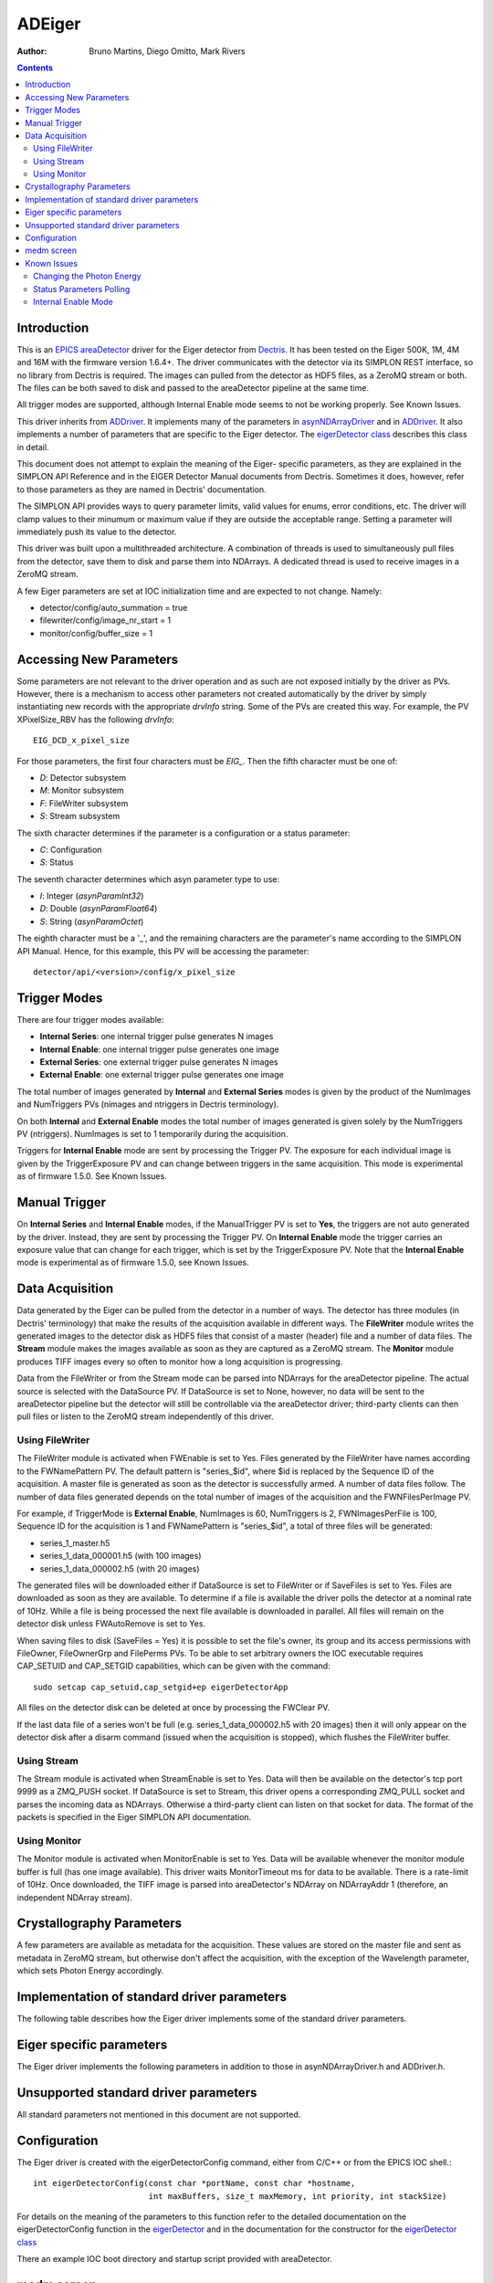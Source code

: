 =======
ADEiger
=======

:author: Bruno Martins, Diego Omitto, Mark Rivers


.. _eigerDetector: ../areaDetectorDoxygenHTML/eiger_detector_8cpp.html
.. _eigerDetector class: ../areaDetectorDoxygenHTML/classeiger_detector.html
.. _ADDriver: ../ADCore/ADDriver.html
.. _Dectris: http://www.dectris.com
.. _areaDetector: ../index.html
.. _EPICS: http://www.aps.anl.gov/epics
.. _asynNDArrayDriver: ../ADCore/NDArray.html#asynndarraydriver


.. contents:: Contents

Introduction
------------

This is an `EPICS`_ `areaDetector`_ driver for the Eiger detector
from `Dectris`_. It has been tested on the Eiger 500K, 1M, 4M and 16M
with the firmware version 1.6.4+. The driver communicates with the
detector via its SIMPLON REST interface, so no library from Dectris is
required. The images can pulled from the detector as HDF5 files, as a
ZeroMQ stream or both. The files can be both saved to disk and passed
to the areaDetector pipeline at the same time.

All trigger modes are supported, although Internal Enable mode seems
to not be working properly. See Known Issues.

This driver inherits from `ADDriver`_. It implements many of the
parameters in `asynNDArrayDriver`_ and in `ADDriver`_. It
also implements a number of parameters that are specific to the Eiger
detector. The `eigerDetector class`_ describes this
class in detail.

This document does not attempt to explain the meaning of the Eiger-
specific parameters, as they are explained in the SIMPLON API
Reference and in the EIGER Detector Manual documents from Dectris.
Sometimes it does, however, refer to those parameters as they are
named in Dectris' documentation.

The SIMPLON API provides ways to query parameter limits, valid values
for enums, error conditions, etc. The driver will clamp values to
their minumum or maximum value if they are outside the acceptable
range. Setting a parameter will immediately push its value to the
detector.

This driver was built upon a multithreaded architecture. A combination
of threads is used to simultaneously pull files from the detector,
save them to disk and parse them into NDArrays. A dedicated thread is
used to receive images in a ZeroMQ stream.

A few Eiger parameters are set at IOC initialization time and are
expected to not change. Namely:

* detector/config/auto_summation = true
* filewriter/config/image_nr_start = 1
* monitor/config/buffer_size = 1

Accessing New Parameters
------------------------

Some parameters are not relevant to the driver operation and as such
are not exposed initially by the driver as PVs. However, there is a
mechanism to access other parameters not created automatically by the
driver by simply instantiating new records with the appropriate
`drvInfo` string. Some of the PVs are created this way. For example,
the PV XPixelSize_RBV has the following `drvInfo`::

    EIG_DCD_x_pixel_size

For those parameters, the first four characters must be `EIG_`. Then
the fifth character must be one of:

* `D`: Detector subsystem
* `M`: Monitor subsystem
* `F`: FileWriter subsystem
* `S`: Stream subsystem

The sixth character determines if the parameter is a configuration or
a status parameter:

* `C`: Configuration
* `S`: Status

The seventh character determines which asyn parameter type to use:

* `I`: Integer (`asynParamInt32`)
* `D`: Double (`asynParamFloat64`)
* `S`: String (`asynParamOctet`)

The eighth character must be a '_', and the remaining characters are
the parameter's name according to the SIMPLON API Manual. Hence, for
this example, this PV will be accessing the parameter::

    detector/api/<version>/config/x_pixel_size

Trigger Modes
-------------

There are four trigger modes available:

* **Internal Series**: one internal trigger pulse generates N images
* **Internal Enable**: one internal trigger pulse generates one image
* **External Series**: one external trigger pulse generates N images
* **External Enable**: one external trigger pulse generates one image

The total number of images generated by **Internal** and **External
Series** modes is given by the product of the NumImages and
NumTriggers PVs (nimages and ntriggers in Dectris terminology).

On both **Internal** and **External Enable** modes the total number of
images generated is given solely by the NumTriggers PV (ntriggers).
NumImages is set to 1 temporarily during the acquisition.

Triggers for **Internal Enable** mode are sent by processing the
Trigger PV. The exposure for each individual image is given by the
TriggerExposure PV and can change between triggers in the same
acquisition. This mode is experimental as of firmware 1.5.0. See Known
Issues.

Manual Trigger
--------------

On **Internal Series** and **Internal Enable** modes, if the
ManualTrigger PV is set to **Yes**, the triggers are not auto generated by
the driver. Instead, they are sent by processing the Trigger PV. On
**Internal Enable** mode the trigger carries an exposure value that
can change for each trigger, which is set by the TriggerExposure PV.
Note that the **Internal Enable** mode is experimental as of firmware
1.5.0, see Known Issues.

Data Acquisition
----------------

Data generated by the Eiger can be pulled from the detector in a
number of ways. The detector has three modules (in Dectris'
terminology) that make the results of the acquisition available in
different ways. The **FileWriter** module writes the generated images
to the detector disk as HDF5 files that consist of a master (header)
file and a number of data files. The **Stream** module makes the
images available as soon as they are captured as a ZeroMQ stream. The
**Monitor** module produces TIFF images every so often to monitor how
a long acquisition is progressing.

Data from the FileWriter or from the Stream mode can be parsed into
NDArrays for the areaDetector pipeline. The actual source is selected
with the DataSource PV. If DataSource is set to None, however, no data
will be sent to the areaDetector pipeline but the detector will still
be controllable via the areaDetector driver; third-party clients can
then pull files or listen to the ZeroMQ stream independently of this
driver.

Using FileWriter
~~~~~~~~~~~~~~~~

The FileWriter module is activated when FWEnable is set to Yes. Files
generated by the FileWriter have names according to the FWNamePattern
PV. The default pattern is "series_$id", where $id is replaced by the
Sequence ID of the acquisition. A master file is generated as soon as
the detector is successfully armed. A number of data files follow. The
number of data files generated depends on the total number of images
of the acquisition and the FWNFilesPerImage PV.

For example, if TriggerMode is **External Enable**, NumImages is 60,
NumTriggers is 2, FWNImagesPerFile is 100, Sequence ID for the
acquisition is 1 and FWNamePattern is "series_$id", a total of three
files will be generated:

* series_1_master.h5
* series_1_data_000001.h5 (with 100 images)
* series_1_data_000002.h5 (with 20 images)

The generated files will be downloaded either if DataSource is set to
FileWriter or if SaveFiles is set to Yes. Files are downloaded as soon
as they are available. To determine if a file is available the driver
polls the detector at a nominal rate of 10Hz. While a file is being
processed the next file available is downloaded in parallel. All files
will remain on the detector disk unless FWAutoRemove is set to Yes.

When saving files to disk (SaveFiles = Yes) it is possible to set the
file's owner, its group and its access permissions with FileOwner,
FileOwnerGrp and FilePerms PVs. To be able to set arbitrary owners the
IOC executable requires CAP_SETUID and CAP_SETGID capabilities, which
can be given with the command::

    sudo setcap cap_setuid,cap_setgid+ep eigerDetectorApp

All files on the detector disk can be deleted at once by processing
the FWClear PV.

If the last data file of a series won't be full (e.g.
series_1_data_000002.h5 with 20 images) then it will only appear on
the detector disk after a disarm command (issued when the acquisition
is stopped), which flushes the FileWriter buffer.

Using Stream
~~~~~~~~~~~~

The Stream module is activated when StreamEnable is set to Yes. Data
will then be available on the detector's tcp port 9999 as a ZMQ_PUSH
socket. If DataSource is set to Stream, this driver opens a
corresponding ZMQ_PULL socket and parses the incoming data as
NDArrays. Otherwise a third-party client can listen on that socket for
data. The format of the packets is specified in the Eiger SIMPLON API
documentation.

Using Monitor
~~~~~~~~~~~~~

The Monitor module is activated when MonitorEnable is set to Yes. Data
will be available whenever the monitor module buffer is full (has one
image available). This driver waits MonitorTimeout ms for data to be
available. There is a rate-limit of 10Hz. Once downloaded, the TIFF
image is parsed into areaDetector's NDArray on NDArrayAddr 1
(therefore, an independent NDArray stream).

Crystallography Parameters
---------------------------

A few parameters are available as metadata for the acquisition. These
values are stored on the master file and sent as metadata in ZeroMQ
stream, but otherwise don't affect the acquisition, with the exception
of the Wavelength parameter, which sets Photon Energy accordingly.

Implementation of standard driver parameters
--------------------------------------------

The following table describes how the Eiger driver implements some of
the standard driver parameters.

.. cssclass:: table-bordered table-striped table-hover
.. flat-table::
  :header-rows: 2
  :widths: 10 10 80

  * - Implementation of Parameters in asynNDArrayDriver.h and ADDriver.h, and EPICS Record Definitions in ADBase.template and NDFile.template
  * - EPICS record name
    - Eiger Parameter
    - Description
  * - $(P)$(R)TriggerMode, $(P)$(R)TriggerMode_RBV
    - detector/config/trigger_mode
    - Sets the trigger mode for the detector. Options are:

      - Internal Series
      - Internal Enable
      - External Series
      - External Enable
  * - $(P)$(R)NumImages, $(P)$(R)NumImages_RBV
    - detector/config/nimages
    - Sets the number of images to take per trigger when on Internal Series or External
      Series mode.
  * - $(P)$(R)AcquireTime, $(P)$(R)AcquireTime_RBV
    - detector/config/count_time
    - Sets the parameter "count_time", which is the exposure time for a single image on
      INTS or EXTS mode.
  * - $(P)$(R)AcquirePeriod, $(P)$(R)AcquirePeriod_RBV
    - detector/config/frame_time
    - Sets the parameter "frame_time", which directly affects the frame rate of the detector.
      The resulting frame rate will be 1/AcquirePeriod.
  * - $(P)$(R)DataType_RBV
    - N.A
    - The data type of the image data. If AcquireTime results in less than 50Hz, this
      will have the value UInt16, otherwise UInt32.
  * - $(P)$(R)TemperatureActual
    - detector/status/board_000/th0_temp
    - Reads the actual temperature of the detector.
  * - $(P)$(R)MaxSizeX_RBV
    - N.A
    - Detector sensor size in the X direction.
  * - $(P)$(R)MaxSizeY_RBV
    - N.A
    - Detector sensor size in the Y direction.
  * - $(P)$(R)ArraySizeX_RBV
    - detector/config/x_pixels_in_detector
    - Current detector sensor size in the X direction. This can change depending on the
      ROI Mode selected.
  * - $(P)$(R)ArraySizeY_RBV
    - detector/config/y_pixels_in_detector
    - Current detector sensor size in the Y direction. This can change depending on the
      ROI Mode selected.
  * - $(P)$(R)Manufacturer_RBV, $(P)$(R)Model_RBV
    - detector/config/description
    - Reads the detector manufacturer (Dectris) and model (Eiger xx M).
  * - $(P)$(R)SerialNumber_RBV
    - detector/config/detector_number
    - Detector serial number
  * - $(P)$(R)FirmwareVersion_RBV
    - detector/config/software_version
    - Detector firmware version
  * - $(P)$(R)DriverVersion_RBV
    - N.A
    - This driver's version

Eiger specific parameters
-------------------------

The Eiger driver implements the following parameters in addition to
those in asynNDArrayDriver.h and ADDriver.h.

.. cssclass:: table-bordered table-striped table-hover
.. flat-table::
  :header-rows: 2
  :widths: 10 70 10 10


  * -
    - Parameter Definitions in eigerDetector.cpp and EPICS Record Definitions in eiger.template
  * - Eiger Parameter
    - Description
    - EPICS record name
    - EPICS record type
  * -
    - **Detector Metadata**
  * - detector/config/description
    - Detector's manufacturer and model
    - Description_RBV
    - stringin
  * - detector/config/sensor_material
    - Detector's sensor material
    - SensorMaterial_RBV
    - stringin
  * - detector/config/sensor_thickness
    - Detector's sensor thickness, in meters
    - SensorThickness_RBV
    - ai
  * - detector/config/x_pixel_size
    - Detector's pixel size in the X direction, in meters
    - XPixelSize_RBV
    - ai
  * - detector/config/y_pixel_size
    - Detector's pixel size in the Y direction, in meters
    - YPixelSize_RBV
    - ai
  * - detector/config/detector_readout_time
    - Detector's readout time (dead time) between frames. Changes with different Threshold
      Energies.
    - DeadTime_RBV
    - ai
  * -
    - **Status Parameters**
  * - detector/status/state
    - State of the detector
    - State_RBV
    - stringin
  * - detector/status/error
    - List of parameters causing an error state
    - Error_RBV
    - stringin
  * - detector/status/builder/dcu_buffer_free
    - Percentage of the detector's internal buffer that is free. Low values may indicate
      a problem.
    - DCUBufferFree_RBV
    - ai
  * - detector/status/board_000/th0_temp
    - Temperature of the first module
    - Temp0_RBV
    - ai
  * - detector/status/board_000/th0_humidity
    - Humidity of the first module
    - Humid0_RBV
    - ai
  * - detector/status/link_0, detector/status/link_1, detector/status/link_2, detector/status/link_3
    - Status of the four links between the detector server and the head
    - Link0_RBV, Link1_RBV, Link2_RBV, Link3_RBV
    - bi
  * -
    - **FileWriter Control**
  * - filewriter/config/mode
    - Enables or disables the FileWriter module
    - FWEnable, FWEnable_RBV
    - bo, bi
  * - filewriter/config/clear
    - Writing to this PV clears *all* files on the detector server disk
    - FWClear
    - ao
  * - filewriter/config/compression_enabled
    - Enables or disables LZ4 or BSLZ4 compression on the server side
    - FWCompression, FWCompression_RBV
    - bo, bi
  * - filewriter/config/name_patttern
    - Name pattern for the generated HDF5 files. The pattern can be anything, but it must
      contain the string '$id' in it. This string is replaced with the current sequence
      id of the acquisition. The default is: "series_$id", which would generate the files::

        * series_1_master.h5
        * series_1_data_000001.h5
        * series_1_data_000002.h5
        * ...

      For the sequence id 1. If '$id' is omitted, files might get overwritten on the server,
      because then every acqusition would generate files with the same name
    - FWNamePattern, FWNamePattern_RBV
    - stringout, stringin
  * - filewriter/config/nimages_per_file
    - Number of images per HDF5 data file
    - FWNImgsPerFile, FWNImgsPerFile_RBV
    - ao, ai
  * - N.A.
    - Controls whether downloaded files should be removed from the detector disk
    - FWAutoRemove, FWAutoRemove_RBV
    - bo, bi
  * - filewriter/status/buffer_free
    - Free space on detector disk.
    - FWFree_RBV
    - ai
  * - filewriter/status/state
    - State of the FileWriter module
    - FWState_RBV
    - stringin
  * -
    - **Stream Control**
  * - stream/config/mode
    - Enables or disables the Stream module
    - StreamEnable, StreamEnable_RBV
    - bo, bi
  * - stream/status/dropped
    - Indicates how many images were dropped in the last acquisition
    - StreamDropped_RBV
    - ai
  * - N.A.
    - Controls whether the NDArrays from the Stream interface are decompressed (Yes) or
      compressed (No)
    - StreamDecompress, StreamDecompress_RBV
    - bo, bi
  * - stream/status/state
    - State of the Stream module
    - StreamState_RBV
    - stringin
  * - stream/config/header_detail
    - Selects the level of detail for Stream API Headers. Options are:
        - All
        - Basic
        - None
    - StreamHdrDetail, StreamHdrDetail_RBV
    - mbbo, mbbi
  * - stream/config/header_appendix
    - Sets the text to be appended to the Stream API headers
    - StreamHdrAppendix
    - waveform
  * - stream/config/image_appendix
    - Sets the text to be appended to the Stream API images
    - StreamImgAppendix
    - waveform
  * -
    - **Monitor Control**
  * - monitor/config/mode
    - Enables or disables the Monitor module
    - MonitorEnable, MonitorEnable_RBV
    - bo, bi
  * - N.A.
    - Timeout for queries on the Monitor interface for new images
    - MonitorTimeout, MonitorTimeout_RBV
    - ao, ai
  * - monitor/status/state
    - State of the Monitor module
    - MonitorState_RBV
    - stringin
  * -
    - **Acquisition Metadata**
  * - detector/config/beam_center_x
    - X position of the beam
    - BeamX, BeamX_RBV
    - ao, ai
  * - detector/config/beam_center_y
    - Y position of the beam
    - BeamY, BeamY_RBV
    - ao, ai
  * - detector/config/detector_distance
    - Detector distance
    - DetDist, DetDist_RBV
    - ao, ai
  * - detector/config/wavelength
    - Wavelength of the beam. This parameter is automatically changed whenever the PhotonEnergy
      changes
    - Wavelength, Wavelength_RBV
    - ao, ai
  * - detector/config/countrate_correction_count_cutoff
    - Number of counts after which the detector will cutoff due to the count rate correction.
    - CountCutoff_RBV
    - ai
  * -
    - **Acquisition MX Metadata**
  * - detector/config/chi_start
    - Start value of the Chi angle
    - ChiStart, ChiStart_RBV
    - ao, ai
  * - detector/config/chi_increment
    - Chi angle increment per frame
    - ChiIncr, ChiIncr_RBV
    - ao, ai
  * - detector/config/kappa_start
    - Start value of the Kappa angle
    - KappaStart, KappaStart_RBV
    - ao, ai
  * - detector/config/kappa_increment
    - Kappa angle increment per frame
    - KappaIncr, KappaIncr_RBV
    - ao, ai
  * - detector/config/omega_start
    - Start value of the Omega angle
    - OmegaStart, OmegaStart_RBV
    - ao, ai
  * - detector/config/omega_increment
    - Omega angle increment per frame
    - OmegaIncr, OmegaIncr_RBV
    - ao, ai
  * - detector/config/phi_start
    - Start value of the Phi angle
    - PhiStart, PhiStart_RBV
    - ao, ai
  * - detector/config/phi_increment
    - Phi angle increment per frame
    - PhiIncr, PhiIncr_RBV
    - ao, ai
  * - detector/config/two_theta_start
    - Start value of the TwoTheta angle
    - TwoThetaStart, TwoThetaStart_RBV
    - ao, ai
  * - detector/config/two_theta_increment
    - TwoTheta angle increment per frame
    - TwoThetaIncr, TwoThetaIncr_RBV
    - ao, ai
  * -
    - **Acquisition Control**
  * - N.A.
    - Which data source to use for areaDetecor pipeline. Valid values:
        * None
        * FileWriter
        * Stream
    - DataSource, DataSource_RBV
    - mbbo, mbbi
  * - N.A.
    - Armed state of the detector
    - Armed
    - bi
  * - N.A.
    - Controls whether acquired files should be saved locally to disk
    - SaveFiles, SaveFiles_RBV
    - bo, bi
  * - N.A.
    - Controls the owner of the file saved to disk. Requires the IOC to have the CAP_SETUID
      capability.
    - FileOwner, FileOwner_RBV
    - stringout, stringin
  * - N.A.
    - Controls the owner group of the file saved to disk. Requires the IOC to have the
      CAP_SETGID capability.
    - FileOwnerGrp, FileOwnerGrp_RBV
    - stringout, stringin
  * - N.A.
    - Controls the permissions for the files saved to disk
    - FilePerms
    - ao
  * - N.A.
    - Sequence ID of the current acquisition
    - SequenceId
    - ai
  * - detector/config/flatfield_correction_applied
    - Controls whether the flatfield correction should be applied
    - FlatfieldApplied, FlatfieldApplied_RBV
    - bo, bi
  * - detector/config/photon_energy
    - Photon energy for the acquisition
    - PhotonEnergy, PhotonEnergy_RBV
    - ao, ai
  * - detector/config/threshold_energy
    - Energy threshold for the acquisition
    - Threshold, Threshold_RBV
    - ao, ai
  * - detector/command/trigger
    - Software trigger to be used on modes INTS and INTE when ManualTrigger is set
    - Trigger
    - ao
  * - detector/command/trigger
    - Exposure to be used with the triggers on the INTE mode
    - TriggerExposure, TriggerExposure_RBV
    - ao, ai
  * - detector/config/ntrigger
    - Number of triggers for the acquisition
    - NumTriggers, NumTriggers_RBV
    - ao, ai
  * - N.A.
    - On INTS and INTE modes, controls whether triggers will be issued automatically (0)
      or only via the Trigger PV (1).
    - ManualTrigger, ManualTrigger_RBV
    - bo, bi
  * - detector/config/compression
    - Compression algorithm to use when compression is enabled. Options are:
        * lz4
        * bslz4 (bitshuffle lz4)

      The selected algorithm will always be used on the Stream ZMQ interface. It will
      also be used for HDF5 files written by the FileWriter interface if FWCompression=Enabled.
    - CompressionAlgo, CompressionAlgo_RBV
    - mbbo, mbbi
  * - detector/config/roi_mode
    - Which ROI mode to use. **Only supported on Eiger 9M and 16M.** Options are:
        * Disabled
        * 4M
    - ROIMode, ROIMode_RBV
    - mbbo, mbbi

Unsupported standard driver parameters
--------------------------------------

All standard parameters not mentioned in this document are not
supported.

Configuration
-------------

The Eiger driver is created with the eigerDetectorConfig command,
either from C/C++ or from the EPICS IOC shell.::

    int eigerDetectorConfig(const char *portName, const char *hostname,
                            int maxBuffers, size_t maxMemory, int priority, int stackSize)

For details on the meaning of the parameters to this function refer to
the detailed documentation on the eigerDetectorConfig function in the
`eigerDetector`_ and in the documentation for the
constructor for the `eigerDetector class`_

There an example IOC boot directory and startup script provided with
areaDetector.

medm screen
-----------

The following shows the medm screen that is used to control the Eiger
detector. Note that the general purpose screen ADBase.adl can be used,
but it exposes a few controls that are not applicable to the Eiger,
and lacks some fields that are important for the Eiger.

`eigerDetector.adl` is the screen used to control the Eiger driver.

.. image:: eiger.png
    :width: 100%
    :align: center

Known Issues
------------

Changing the Photon Energy
~~~~~~~~~~~~~~~~~~~~~~~~~~

Changing the Photon Energy is a potentially slow operation, depending
on the detector size. On the 16M it takes around ten seconds. Other
parameters also take this long because they also affect the Photon
Energy, namely Threshold Energy and Wavelength. The StatusMessage PV
indicates when setting any of these parameters start and finish.

Status Parameters Polling
~~~~~~~~~~~~~~~~~~~~~~~~~

A few status parameters are read every time the ReadStatus PV is
processed. A high rate polling causes issues, sometimes causing the
detector to hang when, in conjunction, a parameter is set to an
invalid value.

Internal Enable Mode
~~~~~~~~~~~~~~~~~~~~

The Internal Enable mode is marked as experimental by Dectris. At the
moment it is very flaky (firmware 1.5.0) and often doesn't generate
all the files it is supposed to.
